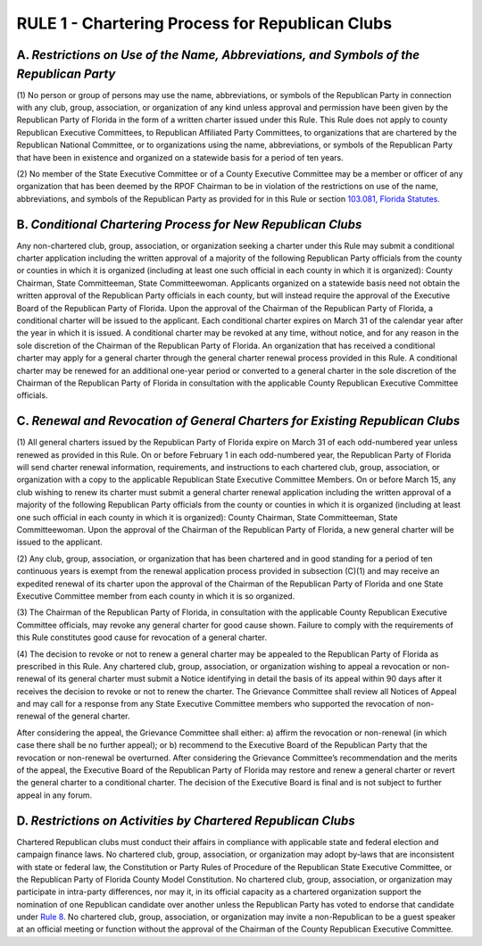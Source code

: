 ==================================================
RULE 1 - Chartering Process for Republican Clubs
==================================================

-----------------------------------------------------------------------------------------
A. *Restrictions on Use of the Name, Abbreviations, and Symbols of the Republican Party*
-----------------------------------------------------------------------------------------

(1) No person or group of persons may use the name, abbreviations, or symbols of
the Republican Party in connection with any club, group, association, or organization of any
kind unless approval and permission have been given by the Republican Party of Florida in the
form of a written charter issued under this Rule. This Rule does not apply to county Republican
Executive Committees, to Republican Affiliated Party Committees, to organizations that are
chartered by the Republican National Committee, or to organizations using the name,
abbreviations, or symbols of the Republican Party that have been in existence and organized on
a statewide basis for a period of ten years.

(2) No member of the State Executive Committee or of a County Executive
Committee may be a member or officer of any organization that has been deemed by the RPOF
Chairman to be in violation of the restrictions on use of the name, abbreviations, and symbols
of the Republican Party as provided for in this Rule or section `103.081, Florida Statutes`_.

.. _103.081, Florida Statutes: https://www.flsenate.gov/Laws/Statutes/2024/103.081

-----------------------------------------------------------------------------------------
B. *Conditional Chartering Process for New Republican Clubs*
-----------------------------------------------------------------------------------------

Any non-chartered club, group, association, or organization seeking a charter under this
Rule may submit a conditional charter application including the written approval of a majority
of the following Republican Party officials from the county or counties in which it is organized
(including at least one such official in each county in which it is organized): County Chairman,
State Committeeman, State Committeewoman. Applicants organized on a statewide basis need
not obtain the written approval of the Republican Party officials in each county, but will instead
require the approval of the Executive Board of the Republican Party of Florida. Upon the
approval of the Chairman of the Republican Party of Florida, a conditional charter will be issued
to the applicant. Each conditional charter expires on March 31 of the calendar year after the
year in which it is issued. A conditional charter may be revoked at any time, without notice, and
for any reason in the sole discretion of the Chairman of the Republican Party of Florida. An
organization that has received a conditional charter may apply for a general charter through the
general charter renewal process provided in this Rule. A conditional charter may be renewed
for an additional one-year period or converted to a general charter in the sole discretion of the
Chairman of the Republican Party of Florida in consultation with the applicable County
Republican Executive Committee officials.

-----------------------------------------------------------------------------------------
C. *Renewal and Revocation of General Charters for Existing Republican Clubs*
-----------------------------------------------------------------------------------------

(1) All general charters issued by the Republican Party of Florida expire on
March 31 of each odd-numbered year unless renewed as provided in this Rule. On or before
February 1 in each odd-numbered year, the Republican Party of Florida will send charter
renewal information, requirements, and instructions to each chartered club, group,
association, or organization with a copy to the applicable Republican State Executive
Committee Members. On or before March 15, any club wishing to renew its charter must
submit a general charter renewal application including the written approval of a majority of
the following Republican Party officials from the county or counties in which it is organized
(including at least one such official in each county in which it is organized): County Chairman,
State Committeeman, State Committeewoman. Upon the approval of the Chairman of the
Republican Party of Florida, a new general charter will be issued to the applicant.

(2) Any club, group, association, or organization that has been chartered and in
good standing for a period of ten continuous years is exempt from the renewal application
process provided in subsection (C)(1) and may receive an expedited renewal of its charter
upon the approval of the Chairman of the Republican Party of Florida and one State Executive
Committee member from each county in which it is so organized.

(3) The Chairman of the Republican Party of Florida, in consultation with the
applicable County Republican Executive Committee officials, may revoke any general charter
for good cause shown. Failure to comply with the requirements of this Rule constitutes good
cause for revocation of a general charter.

(4) The decision to revoke or not to renew a general charter may be appealed to
the Republican Party of Florida as prescribed in this Rule. Any chartered club, group,
association, or organization wishing to appeal a revocation or non-renewal of its general
charter must submit a Notice identifying in detail the basis of its appeal within 90 days after it
receives the decision to revoke or not to renew the charter. The Grievance Committee shall
review all Notices of Appeal and may call for a response from any State Executive Committee
members who supported the revocation of non-renewal of the general charter.

After considering the appeal, the Grievance Committee shall either: a) affirm the
revocation or non-renewal (in which case there shall be no further appeal); or b) recommend to
the Executive Board of the Republican Party that the revocation or non-renewal be overturned.
After considering the Grievance Committee’s recommendation and the merits of the appeal,
the Executive Board of the Republican Party of Florida may restore and renew a general charter
or revert the general charter to a conditional charter. The decision of the Executive Board is
final and is not subject to further appeal in any forum.

-----------------------------------------------------------------------------------------
D. *Restrictions on Activities by Chartered Republican Clubs*
-----------------------------------------------------------------------------------------

Chartered Republican clubs must conduct their affairs in compliance with applicable
state and federal election and campaign finance laws. No chartered club, group, association, or
organization may adopt by-laws that are inconsistent with state or federal law, the Constitution
or Party Rules of Procedure of the Republican State Executive Committee, or the Republican
Party of Florida County Model Constitution. No chartered club, group, association, or
organization may participate in intra-party differences, nor may it, in its official capacity as a
chartered organization support the nomination of one Republican candidate over another
unless the Republican Party has voted to endorse that candidate under `Rule 8`_. No chartered
club, group, association, or organization may invite a non-Republican to be a guest speaker at
an official meeting or function without the approval of the Chairman of the County Republican
Executive Committee.

.. _Rule 8: Rule_8.html
